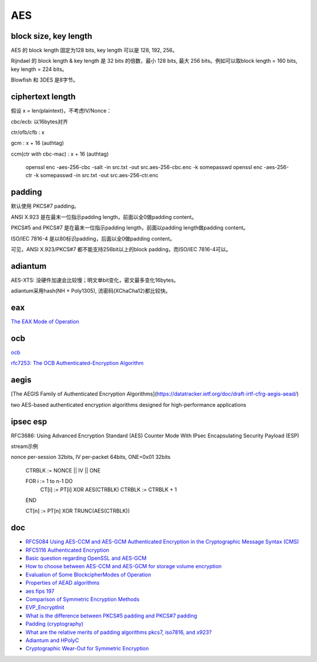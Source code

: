 AES
#######

block size, key length
==========================================================

AES 的 block length 固定为128 bits, key length 可以是 128, 192, 256。

Rijndael 的 block length & key length 是 32 bits 的倍数，最小 128 bits, 最大 256 bits。例如可以取block length = 160 bits, key length = 224 bits。

Blowfish 和 3DES 是8字节。

ciphertext length
==========================================================
 
假设 x = len(plaintext)，不考虑IV/Nonce：

cbc/ecb: 以16bytes对齐

ctr/ofb/cfb : x 

gcm : x + 16 (authtag)

ccm(ctr with cbc-mac) : x + 16 (authtag)

    openssl enc -aes-256-cbc -salt -in src.txt -out src.aes-256-cbc.enc -k somepasswd 
    openssl enc -aes-256-ctr -k somepasswd -in src.txt -out src.aes-256-ctr.enc

padding
==========================================================


默认使用 PKCS#7 padding。

ANSI X.923 是在最末一位指示padding length，前面以全0做padding content。

PKCS#5 and PKCS#7 是在最末一位指示padding length，前面以padding length做padding content。

ISO/IEC 7816-4 是以80标识padding，后面以全0做padding content。

可见，ANSI X.923/PKCS#7 都不能支持256bit以上的block padding，而ISO/IEC 7816-4可以。





adiantum 
==========================================================


AES-XTS: 没硬件加速会比较慢；明文单bit变化，密文最多变化16bytes。

adiantum采用hash(NH + Poly1305), 流密码(XChaCha12)都比较快。


eax
==========================================================

`The EAX Mode of Operation <https://cseweb.ucsd.edu/~mihir/papers/eax.pdf>`_

ocb
==========================================================

`ocb <https://web.cs.ucdavis.edu/~rogaway/ocb/ocb-faq.htm>`_

`rfc7253: The OCB Authenticated-Encryption Algorithm <https://datatracker.ietf.org/doc/html/rfc7253>`_


aegis  
==========================================================

[The AEGIS Family of Authenticated Encryption Algorithms](https://datatracker.ietf.org/doc/draft-irtf-cfrg-aegis-aead/)

two AES-based authenticated encryption algorithms designed for high-performance applications


ipsec esp
==========================================================

RFC3686: Using Advanced Encryption Standard (AES) Counter Mode With IPsec Encapsulating Security Payload (ESP)

stream示例

nonce per-session 32bits, IV per-packet 64bits, ONE=0x01 32bits

    CTRBLK := NONCE || IV || ONE

    FOR i := 1 to n-1 DO
        CT[i] := PT[i] XOR AES(CTRBLK)
        CTRBLK := CTRBLK + 1
    END

    CT[n] := PT[n] XOR TRUNC(AES(CTRBLK))

doc
==========================================================

- `RFC5084 Using AES-CCM and AES-GCM Authenticated Encryption in the Cryptographic Message Syntax (CMS) <https://tools.ietf.org/html/rfc5084>`_
- `RFC5116 Authenticated Encryption <https://tools.ietf.org/html/rfc5116>`_
- `Basic question regarding OpenSSL and AES-GCM <https://security.stackexchange.com/questions/128883/basic-question-regarding-openssl-and-aes-gcm>`_
- `How to choose between AES-CCM and AES-GCM for storage volume encryption <https://crypto.stackexchange.com/questions/6842/how-to-choose-between-aes-ccm-and-aes-gcm-for-storage-volume-encryption>`_
- `Evaluation of Some BlockcipherModes of Operation <https://web.cs.ucdavis.edu/~rogaway/papers/modes.pdf>`_
- `Properties of AEAD algorithms <https://datatracker.ietf.org/doc/draft-irtf-cfrg-aead-properties/>`_
- `aes fips 197 <http://csrc.nist.gov/publications/fips/fips197/fips-197.pdf>`_
- `Comparison of Symmetric Encryption Methods <https://soatok.blog/2020/07/12/comparison-of-symmetric-encryption-methods/>`_
- `EVP_EncryptInit <https://www.openssl.org/docs/manmaster/man3/EVP_EncryptInit.html>`_
- `What is the difference between PKCS#5 padding and PKCS#7 padding <https://crypto.stackexchange.com/questions/9043/what-is-the-difference-between-pkcs5-padding-and-pkcs7-padding>`_
- `Padding (cryptography) <https://en.wikipedia.org/wiki/Padding_(cryptography)>`_
- `What are the relative merits of padding algorithms pkcs7, iso7816, and x923? <https://crypto.stackexchange.com/questions/31372/what-are-the-relative-merits-of-padding-algorithms-pkcs7-iso7816-and-x923>`_
- `Adiantum and HPolyC <https://github.com/google/adiantum>`_
- `Cryptographic Wear-Out for Symmetric Encryption <https://soatok.blog/2020/12/24/cryptographic-wear-out-for-symmetric-encryption/>`_

